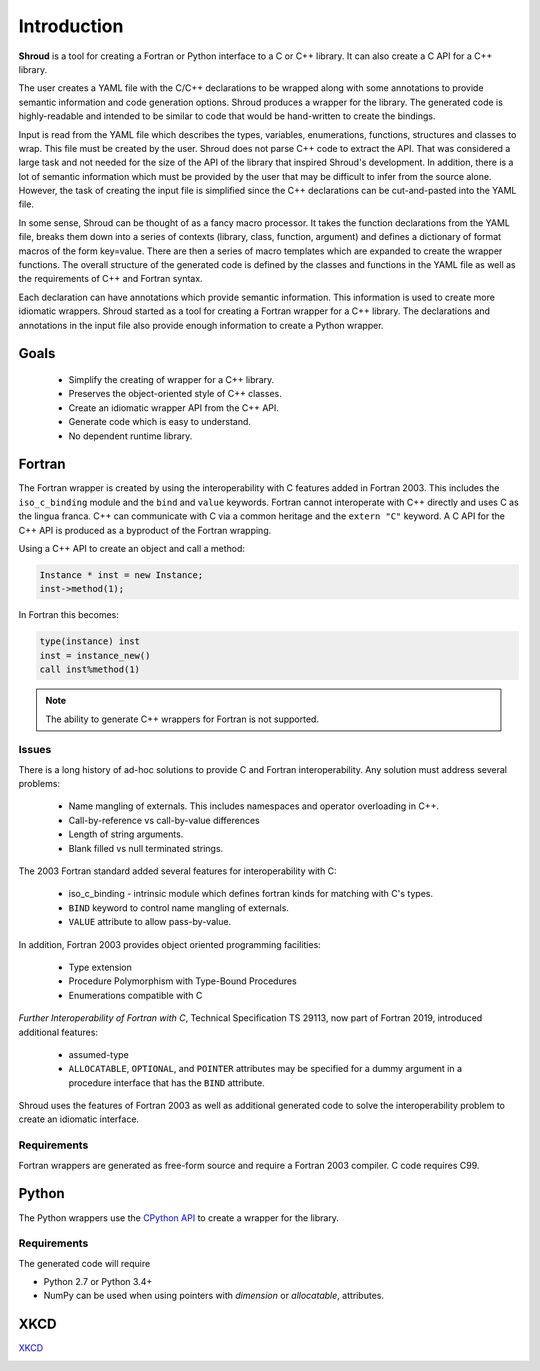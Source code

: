 .. Copyright (c) 2017-2020, Lawrence Livermore National Security, LLC and
   other Shroud Project Developers.
   See the top-level COPYRIGHT file for details.

   SPDX-License-Identifier: (BSD-3-Clause)

Introduction
============

**Shroud** is a tool for creating a Fortran or Python interface to a C
or C++ library.  It can also create a C API for a C++ library.

The user creates a YAML file with the C/C++ declarations to be wrapped
along with some annotations to provide semantic information and code
generation options.  Shroud produces a wrapper for the library.
The generated code is highly-readable and intended to be similar to code
that would be hand-written to create the bindings.

Input is read from the YAML file which describes the types, variables,
enumerations, functions, structures and classes to wrap.  This file
must be created by the user.  Shroud does not parse C++ code to
extract the API. That was considered a large task and not needed for
the size of the API of the library that inspired Shroud's
development. In addition, there is a lot of semantic information which
must be provided by the user that may be difficult to infer from the
source alone.  However, the task of creating the input file is
simplified since the C++ declarations can be cut-and-pasted into the
YAML file.

In some sense, Shroud can be thought of as a fancy macro processor.
It takes the function declarations from the YAML file, breaks them
down into a series of contexts (library, class, function, argument)
and defines a dictionary of format macros of the form key=value.
There are then a series of macro templates which are expanded to
create the wrapper functions. The overall structure of the generated
code is defined by the classes and functions in the YAML file as well
as the requirements of C++ and Fortran syntax.

Each declaration can have annotations which provide semantic
information.  This information is used to create more idiomatic
wrappers.  Shroud started as a tool for creating a Fortran wrapper
for a C++ library.  The declarations and annotations in the input file
also provide enough information to create a Python wrapper.

Goals
-----

  * Simplify the creating of wrapper for a C++ library.
  * Preserves the object-oriented style of C++ classes.
  * Create an idiomatic wrapper API from the C++ API.
  * Generate code which is easy to understand.
  * No dependent runtime library.

Fortran
-------

The Fortran wrapper is created by using the interoperability with C features
added in Fortran 2003.
This includes the ``iso_c_binding`` module and the ``bind`` and ``value`` keywords.
Fortran cannot interoperate with C++ directly and uses C as the lingua franca.
C++ can communicate with C via a common heritage and the ``extern "C"`` keyword.
A C API for the C++ API is produced as a byproduct of the Fortran wrapping.

Using a C++ API to create an object and call a method:

.. code-block:: c++

    Instance * inst = new Instance;
    inst->method(1);

In Fortran this becomes:

.. code-block:: fortran

    type(instance) inst
    inst = instance_new()
    call inst%method(1)

.. note :: The ability to generate C++ wrappers for Fortran is not supported.

Issues
^^^^^^

There is a long history of ad-hoc solutions to provide C and Fortran interoperability.
Any solution must address several problems:

  * Name mangling of externals.  This includes namespaces and operator overloading in C++.
  * Call-by-reference vs call-by-value differences
  * Length of string arguments.
  * Blank filled vs null terminated strings.

The 2003 Fortran standard added several features for interoperability with C:

  * iso_c_binding - intrinsic module which defines fortran kinds for matching with C's types.
  * ``BIND`` keyword to control name mangling of externals.
  * ``VALUE`` attribute to allow pass-by-value.

In addition, Fortran 2003 provides object oriented programming facilities:

   * Type extension
   * Procedure Polymorphism with Type-Bound Procedures
   * Enumerations compatible with C

*Further Interoperability of Fortran with C*, Technical Specification
TS 29113, now part of Fortran 2019, introduced additional features:

   * assumed-type
   * ``ALLOCATABLE``, ``OPTIONAL``, and ``POINTER`` attributes may be
     specified for a dummy argument in a procedure interface that has
     the ``BIND`` attribute.

.. A Fortran pointer is similar to a C++ instance in that it not only has
   the address of the memory but also contains meta-data such as the
   type, kind and shape of the array.  Some vendors document the struct
   used to store the metadata for an array.

   * GNU Fortran http://gcc.gnu.org/wiki/ArrayDescriptorUpdate
   * Intel 17 https://software.intel.com/en-us/node/678452
   * Intel 15.0 https://software.intel.com/en-us/node/525356

Shroud uses the features of Fortran 2003 as well as additional
generated code to solve the interoperability problem to create
an idiomatic interface.


Requirements
^^^^^^^^^^^^

Fortran wrappers are generated as free-form source and require a Fortran 2003 compiler.
C code requires C99.

Python
------

The Python wrappers use the `CPython API <https://docs.python.org/3/c-api/index.html>`_
to create a wrapper for the library.

Requirements
^^^^^^^^^^^^

The generated code will require

* Python 2.7 or Python 3.4+
* NumPy can be used when using pointers with
  *dimension* or *allocatable*, attributes.

XKCD
----

`XKCD <https://xkcd.com/1319>`_

.. image:: automation.png
